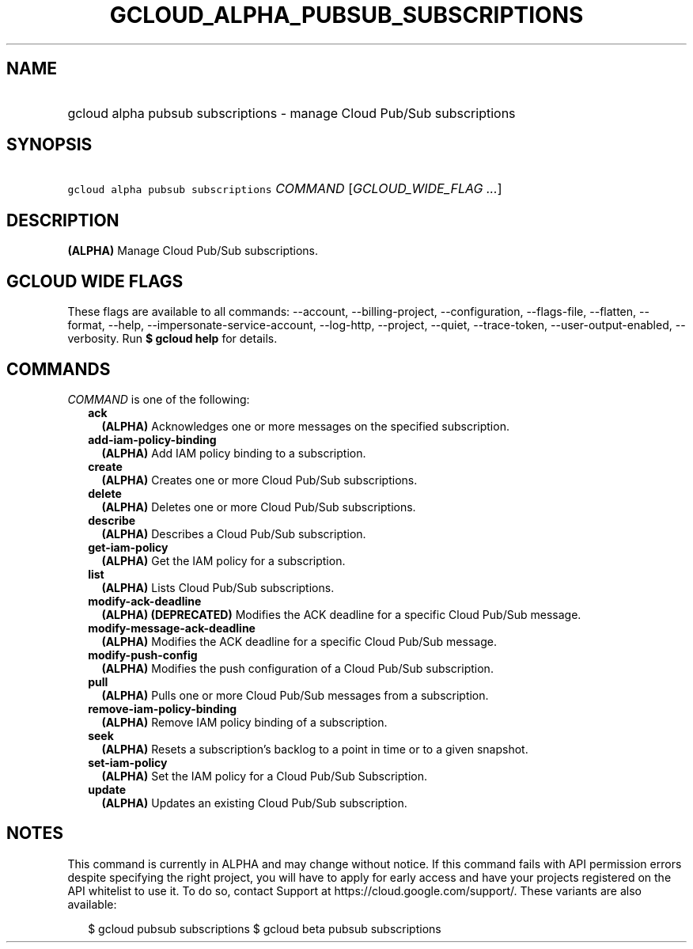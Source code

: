 
.TH "GCLOUD_ALPHA_PUBSUB_SUBSCRIPTIONS" 1



.SH "NAME"
.HP
gcloud alpha pubsub subscriptions \- manage Cloud Pub/Sub subscriptions



.SH "SYNOPSIS"
.HP
\f5gcloud alpha pubsub subscriptions\fR \fICOMMAND\fR [\fIGCLOUD_WIDE_FLAG\ ...\fR]



.SH "DESCRIPTION"

\fB(ALPHA)\fR Manage Cloud Pub/Sub subscriptions.



.SH "GCLOUD WIDE FLAGS"

These flags are available to all commands: \-\-account, \-\-billing\-project,
\-\-configuration, \-\-flags\-file, \-\-flatten, \-\-format, \-\-help,
\-\-impersonate\-service\-account, \-\-log\-http, \-\-project, \-\-quiet,
\-\-trace\-token, \-\-user\-output\-enabled, \-\-verbosity. Run \fB$ gcloud
help\fR for details.



.SH "COMMANDS"

\f5\fICOMMAND\fR\fR is one of the following:

.RS 2m
.TP 2m
\fBack\fR
\fB(ALPHA)\fR Acknowledges one or more messages on the specified subscription.

.TP 2m
\fBadd\-iam\-policy\-binding\fR
\fB(ALPHA)\fR Add IAM policy binding to a subscription.

.TP 2m
\fBcreate\fR
\fB(ALPHA)\fR Creates one or more Cloud Pub/Sub subscriptions.

.TP 2m
\fBdelete\fR
\fB(ALPHA)\fR Deletes one or more Cloud Pub/Sub subscriptions.

.TP 2m
\fBdescribe\fR
\fB(ALPHA)\fR Describes a Cloud Pub/Sub subscription.

.TP 2m
\fBget\-iam\-policy\fR
\fB(ALPHA)\fR Get the IAM policy for a subscription.

.TP 2m
\fBlist\fR
\fB(ALPHA)\fR Lists Cloud Pub/Sub subscriptions.

.TP 2m
\fBmodify\-ack\-deadline\fR
\fB(ALPHA)\fR \fB(DEPRECATED)\fR Modifies the ACK deadline for a specific Cloud
Pub/Sub message.

.TP 2m
\fBmodify\-message\-ack\-deadline\fR
\fB(ALPHA)\fR Modifies the ACK deadline for a specific Cloud Pub/Sub message.

.TP 2m
\fBmodify\-push\-config\fR
\fB(ALPHA)\fR Modifies the push configuration of a Cloud Pub/Sub subscription.

.TP 2m
\fBpull\fR
\fB(ALPHA)\fR Pulls one or more Cloud Pub/Sub messages from a subscription.

.TP 2m
\fBremove\-iam\-policy\-binding\fR
\fB(ALPHA)\fR Remove IAM policy binding of a subscription.

.TP 2m
\fBseek\fR
\fB(ALPHA)\fR Resets a subscription's backlog to a point in time or to a given
snapshot.

.TP 2m
\fBset\-iam\-policy\fR
\fB(ALPHA)\fR Set the IAM policy for a Cloud Pub/Sub Subscription.

.TP 2m
\fBupdate\fR
\fB(ALPHA)\fR Updates an existing Cloud Pub/Sub subscription.


.RE
.sp

.SH "NOTES"

This command is currently in ALPHA and may change without notice. If this
command fails with API permission errors despite specifying the right project,
you will have to apply for early access and have your projects registered on the
API whitelist to use it. To do so, contact Support at
https://cloud.google.com/support/. These variants are also available:

.RS 2m
$ gcloud pubsub subscriptions
$ gcloud beta pubsub subscriptions
.RE

